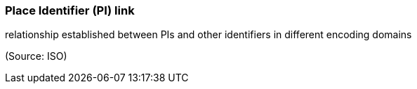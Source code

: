 === Place Identifier (PI) link

relationship established between PIs and other identifiers in different encoding domains

(Source: ISO)

